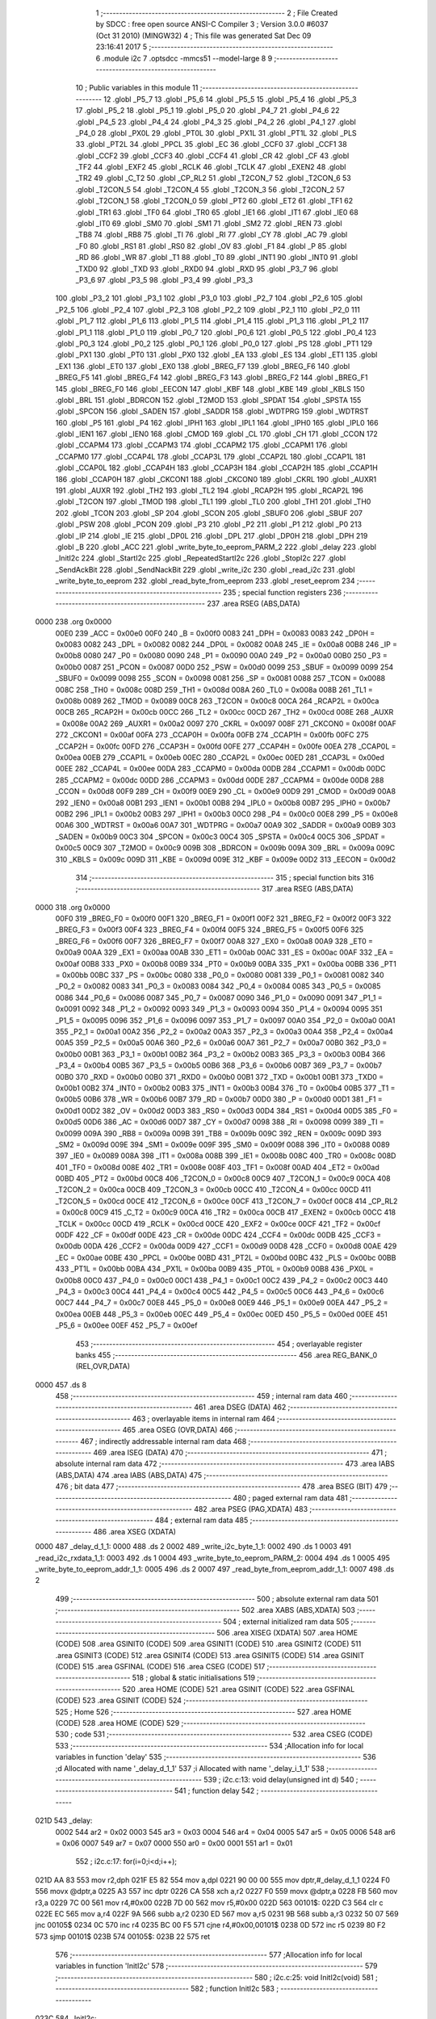                               1 ;--------------------------------------------------------
                              2 ; File Created by SDCC : free open source ANSI-C Compiler
                              3 ; Version 3.0.0 #6037 (Oct 31 2010) (MINGW32)
                              4 ; This file was generated Sat Dec 09 23:16:41 2017
                              5 ;--------------------------------------------------------
                              6 	.module i2c
                              7 	.optsdcc -mmcs51 --model-large
                              8 	
                              9 ;--------------------------------------------------------
                             10 ; Public variables in this module
                             11 ;--------------------------------------------------------
                             12 	.globl _P5_7
                             13 	.globl _P5_6
                             14 	.globl _P5_5
                             15 	.globl _P5_4
                             16 	.globl _P5_3
                             17 	.globl _P5_2
                             18 	.globl _P5_1
                             19 	.globl _P5_0
                             20 	.globl _P4_7
                             21 	.globl _P4_6
                             22 	.globl _P4_5
                             23 	.globl _P4_4
                             24 	.globl _P4_3
                             25 	.globl _P4_2
                             26 	.globl _P4_1
                             27 	.globl _P4_0
                             28 	.globl _PX0L
                             29 	.globl _PT0L
                             30 	.globl _PX1L
                             31 	.globl _PT1L
                             32 	.globl _PLS
                             33 	.globl _PT2L
                             34 	.globl _PPCL
                             35 	.globl _EC
                             36 	.globl _CCF0
                             37 	.globl _CCF1
                             38 	.globl _CCF2
                             39 	.globl _CCF3
                             40 	.globl _CCF4
                             41 	.globl _CR
                             42 	.globl _CF
                             43 	.globl _TF2
                             44 	.globl _EXF2
                             45 	.globl _RCLK
                             46 	.globl _TCLK
                             47 	.globl _EXEN2
                             48 	.globl _TR2
                             49 	.globl _C_T2
                             50 	.globl _CP_RL2
                             51 	.globl _T2CON_7
                             52 	.globl _T2CON_6
                             53 	.globl _T2CON_5
                             54 	.globl _T2CON_4
                             55 	.globl _T2CON_3
                             56 	.globl _T2CON_2
                             57 	.globl _T2CON_1
                             58 	.globl _T2CON_0
                             59 	.globl _PT2
                             60 	.globl _ET2
                             61 	.globl _TF1
                             62 	.globl _TR1
                             63 	.globl _TF0
                             64 	.globl _TR0
                             65 	.globl _IE1
                             66 	.globl _IT1
                             67 	.globl _IE0
                             68 	.globl _IT0
                             69 	.globl _SM0
                             70 	.globl _SM1
                             71 	.globl _SM2
                             72 	.globl _REN
                             73 	.globl _TB8
                             74 	.globl _RB8
                             75 	.globl _TI
                             76 	.globl _RI
                             77 	.globl _CY
                             78 	.globl _AC
                             79 	.globl _F0
                             80 	.globl _RS1
                             81 	.globl _RS0
                             82 	.globl _OV
                             83 	.globl _F1
                             84 	.globl _P
                             85 	.globl _RD
                             86 	.globl _WR
                             87 	.globl _T1
                             88 	.globl _T0
                             89 	.globl _INT1
                             90 	.globl _INT0
                             91 	.globl _TXD0
                             92 	.globl _TXD
                             93 	.globl _RXD0
                             94 	.globl _RXD
                             95 	.globl _P3_7
                             96 	.globl _P3_6
                             97 	.globl _P3_5
                             98 	.globl _P3_4
                             99 	.globl _P3_3
                            100 	.globl _P3_2
                            101 	.globl _P3_1
                            102 	.globl _P3_0
                            103 	.globl _P2_7
                            104 	.globl _P2_6
                            105 	.globl _P2_5
                            106 	.globl _P2_4
                            107 	.globl _P2_3
                            108 	.globl _P2_2
                            109 	.globl _P2_1
                            110 	.globl _P2_0
                            111 	.globl _P1_7
                            112 	.globl _P1_6
                            113 	.globl _P1_5
                            114 	.globl _P1_4
                            115 	.globl _P1_3
                            116 	.globl _P1_2
                            117 	.globl _P1_1
                            118 	.globl _P1_0
                            119 	.globl _P0_7
                            120 	.globl _P0_6
                            121 	.globl _P0_5
                            122 	.globl _P0_4
                            123 	.globl _P0_3
                            124 	.globl _P0_2
                            125 	.globl _P0_1
                            126 	.globl _P0_0
                            127 	.globl _PS
                            128 	.globl _PT1
                            129 	.globl _PX1
                            130 	.globl _PT0
                            131 	.globl _PX0
                            132 	.globl _EA
                            133 	.globl _ES
                            134 	.globl _ET1
                            135 	.globl _EX1
                            136 	.globl _ET0
                            137 	.globl _EX0
                            138 	.globl _BREG_F7
                            139 	.globl _BREG_F6
                            140 	.globl _BREG_F5
                            141 	.globl _BREG_F4
                            142 	.globl _BREG_F3
                            143 	.globl _BREG_F2
                            144 	.globl _BREG_F1
                            145 	.globl _BREG_F0
                            146 	.globl _EECON
                            147 	.globl _KBF
                            148 	.globl _KBE
                            149 	.globl _KBLS
                            150 	.globl _BRL
                            151 	.globl _BDRCON
                            152 	.globl _T2MOD
                            153 	.globl _SPDAT
                            154 	.globl _SPSTA
                            155 	.globl _SPCON
                            156 	.globl _SADEN
                            157 	.globl _SADDR
                            158 	.globl _WDTPRG
                            159 	.globl _WDTRST
                            160 	.globl _P5
                            161 	.globl _P4
                            162 	.globl _IPH1
                            163 	.globl _IPL1
                            164 	.globl _IPH0
                            165 	.globl _IPL0
                            166 	.globl _IEN1
                            167 	.globl _IEN0
                            168 	.globl _CMOD
                            169 	.globl _CL
                            170 	.globl _CH
                            171 	.globl _CCON
                            172 	.globl _CCAPM4
                            173 	.globl _CCAPM3
                            174 	.globl _CCAPM2
                            175 	.globl _CCAPM1
                            176 	.globl _CCAPM0
                            177 	.globl _CCAP4L
                            178 	.globl _CCAP3L
                            179 	.globl _CCAP2L
                            180 	.globl _CCAP1L
                            181 	.globl _CCAP0L
                            182 	.globl _CCAP4H
                            183 	.globl _CCAP3H
                            184 	.globl _CCAP2H
                            185 	.globl _CCAP1H
                            186 	.globl _CCAP0H
                            187 	.globl _CKCON1
                            188 	.globl _CKCON0
                            189 	.globl _CKRL
                            190 	.globl _AUXR1
                            191 	.globl _AUXR
                            192 	.globl _TH2
                            193 	.globl _TL2
                            194 	.globl _RCAP2H
                            195 	.globl _RCAP2L
                            196 	.globl _T2CON
                            197 	.globl _TMOD
                            198 	.globl _TL1
                            199 	.globl _TL0
                            200 	.globl _TH1
                            201 	.globl _TH0
                            202 	.globl _TCON
                            203 	.globl _SP
                            204 	.globl _SCON
                            205 	.globl _SBUF0
                            206 	.globl _SBUF
                            207 	.globl _PSW
                            208 	.globl _PCON
                            209 	.globl _P3
                            210 	.globl _P2
                            211 	.globl _P1
                            212 	.globl _P0
                            213 	.globl _IP
                            214 	.globl _IE
                            215 	.globl _DP0L
                            216 	.globl _DPL
                            217 	.globl _DP0H
                            218 	.globl _DPH
                            219 	.globl _B
                            220 	.globl _ACC
                            221 	.globl _write_byte_to_eeprom_PARM_2
                            222 	.globl _delay
                            223 	.globl _InitI2c
                            224 	.globl _StartI2c
                            225 	.globl _RepeatedStartI2c
                            226 	.globl _StopI2c
                            227 	.globl _SendAckBit
                            228 	.globl _SendNackBit
                            229 	.globl _write_i2c
                            230 	.globl _read_i2c
                            231 	.globl _write_byte_to_eeprom
                            232 	.globl _read_byte_from_eeprom
                            233 	.globl _reset_eeprom
                            234 ;--------------------------------------------------------
                            235 ; special function registers
                            236 ;--------------------------------------------------------
                            237 	.area RSEG    (ABS,DATA)
   0000                     238 	.org 0x0000
                    00E0    239 _ACC	=	0x00e0
                    00F0    240 _B	=	0x00f0
                    0083    241 _DPH	=	0x0083
                    0083    242 _DP0H	=	0x0083
                    0082    243 _DPL	=	0x0082
                    0082    244 _DP0L	=	0x0082
                    00A8    245 _IE	=	0x00a8
                    00B8    246 _IP	=	0x00b8
                    0080    247 _P0	=	0x0080
                    0090    248 _P1	=	0x0090
                    00A0    249 _P2	=	0x00a0
                    00B0    250 _P3	=	0x00b0
                    0087    251 _PCON	=	0x0087
                    00D0    252 _PSW	=	0x00d0
                    0099    253 _SBUF	=	0x0099
                    0099    254 _SBUF0	=	0x0099
                    0098    255 _SCON	=	0x0098
                    0081    256 _SP	=	0x0081
                    0088    257 _TCON	=	0x0088
                    008C    258 _TH0	=	0x008c
                    008D    259 _TH1	=	0x008d
                    008A    260 _TL0	=	0x008a
                    008B    261 _TL1	=	0x008b
                    0089    262 _TMOD	=	0x0089
                    00C8    263 _T2CON	=	0x00c8
                    00CA    264 _RCAP2L	=	0x00ca
                    00CB    265 _RCAP2H	=	0x00cb
                    00CC    266 _TL2	=	0x00cc
                    00CD    267 _TH2	=	0x00cd
                    008E    268 _AUXR	=	0x008e
                    00A2    269 _AUXR1	=	0x00a2
                    0097    270 _CKRL	=	0x0097
                    008F    271 _CKCON0	=	0x008f
                    00AF    272 _CKCON1	=	0x00af
                    00FA    273 _CCAP0H	=	0x00fa
                    00FB    274 _CCAP1H	=	0x00fb
                    00FC    275 _CCAP2H	=	0x00fc
                    00FD    276 _CCAP3H	=	0x00fd
                    00FE    277 _CCAP4H	=	0x00fe
                    00EA    278 _CCAP0L	=	0x00ea
                    00EB    279 _CCAP1L	=	0x00eb
                    00EC    280 _CCAP2L	=	0x00ec
                    00ED    281 _CCAP3L	=	0x00ed
                    00EE    282 _CCAP4L	=	0x00ee
                    00DA    283 _CCAPM0	=	0x00da
                    00DB    284 _CCAPM1	=	0x00db
                    00DC    285 _CCAPM2	=	0x00dc
                    00DD    286 _CCAPM3	=	0x00dd
                    00DE    287 _CCAPM4	=	0x00de
                    00D8    288 _CCON	=	0x00d8
                    00F9    289 _CH	=	0x00f9
                    00E9    290 _CL	=	0x00e9
                    00D9    291 _CMOD	=	0x00d9
                    00A8    292 _IEN0	=	0x00a8
                    00B1    293 _IEN1	=	0x00b1
                    00B8    294 _IPL0	=	0x00b8
                    00B7    295 _IPH0	=	0x00b7
                    00B2    296 _IPL1	=	0x00b2
                    00B3    297 _IPH1	=	0x00b3
                    00C0    298 _P4	=	0x00c0
                    00E8    299 _P5	=	0x00e8
                    00A6    300 _WDTRST	=	0x00a6
                    00A7    301 _WDTPRG	=	0x00a7
                    00A9    302 _SADDR	=	0x00a9
                    00B9    303 _SADEN	=	0x00b9
                    00C3    304 _SPCON	=	0x00c3
                    00C4    305 _SPSTA	=	0x00c4
                    00C5    306 _SPDAT	=	0x00c5
                    00C9    307 _T2MOD	=	0x00c9
                    009B    308 _BDRCON	=	0x009b
                    009A    309 _BRL	=	0x009a
                    009C    310 _KBLS	=	0x009c
                    009D    311 _KBE	=	0x009d
                    009E    312 _KBF	=	0x009e
                    00D2    313 _EECON	=	0x00d2
                            314 ;--------------------------------------------------------
                            315 ; special function bits
                            316 ;--------------------------------------------------------
                            317 	.area RSEG    (ABS,DATA)
   0000                     318 	.org 0x0000
                    00F0    319 _BREG_F0	=	0x00f0
                    00F1    320 _BREG_F1	=	0x00f1
                    00F2    321 _BREG_F2	=	0x00f2
                    00F3    322 _BREG_F3	=	0x00f3
                    00F4    323 _BREG_F4	=	0x00f4
                    00F5    324 _BREG_F5	=	0x00f5
                    00F6    325 _BREG_F6	=	0x00f6
                    00F7    326 _BREG_F7	=	0x00f7
                    00A8    327 _EX0	=	0x00a8
                    00A9    328 _ET0	=	0x00a9
                    00AA    329 _EX1	=	0x00aa
                    00AB    330 _ET1	=	0x00ab
                    00AC    331 _ES	=	0x00ac
                    00AF    332 _EA	=	0x00af
                    00B8    333 _PX0	=	0x00b8
                    00B9    334 _PT0	=	0x00b9
                    00BA    335 _PX1	=	0x00ba
                    00BB    336 _PT1	=	0x00bb
                    00BC    337 _PS	=	0x00bc
                    0080    338 _P0_0	=	0x0080
                    0081    339 _P0_1	=	0x0081
                    0082    340 _P0_2	=	0x0082
                    0083    341 _P0_3	=	0x0083
                    0084    342 _P0_4	=	0x0084
                    0085    343 _P0_5	=	0x0085
                    0086    344 _P0_6	=	0x0086
                    0087    345 _P0_7	=	0x0087
                    0090    346 _P1_0	=	0x0090
                    0091    347 _P1_1	=	0x0091
                    0092    348 _P1_2	=	0x0092
                    0093    349 _P1_3	=	0x0093
                    0094    350 _P1_4	=	0x0094
                    0095    351 _P1_5	=	0x0095
                    0096    352 _P1_6	=	0x0096
                    0097    353 _P1_7	=	0x0097
                    00A0    354 _P2_0	=	0x00a0
                    00A1    355 _P2_1	=	0x00a1
                    00A2    356 _P2_2	=	0x00a2
                    00A3    357 _P2_3	=	0x00a3
                    00A4    358 _P2_4	=	0x00a4
                    00A5    359 _P2_5	=	0x00a5
                    00A6    360 _P2_6	=	0x00a6
                    00A7    361 _P2_7	=	0x00a7
                    00B0    362 _P3_0	=	0x00b0
                    00B1    363 _P3_1	=	0x00b1
                    00B2    364 _P3_2	=	0x00b2
                    00B3    365 _P3_3	=	0x00b3
                    00B4    366 _P3_4	=	0x00b4
                    00B5    367 _P3_5	=	0x00b5
                    00B6    368 _P3_6	=	0x00b6
                    00B7    369 _P3_7	=	0x00b7
                    00B0    370 _RXD	=	0x00b0
                    00B0    371 _RXD0	=	0x00b0
                    00B1    372 _TXD	=	0x00b1
                    00B1    373 _TXD0	=	0x00b1
                    00B2    374 _INT0	=	0x00b2
                    00B3    375 _INT1	=	0x00b3
                    00B4    376 _T0	=	0x00b4
                    00B5    377 _T1	=	0x00b5
                    00B6    378 _WR	=	0x00b6
                    00B7    379 _RD	=	0x00b7
                    00D0    380 _P	=	0x00d0
                    00D1    381 _F1	=	0x00d1
                    00D2    382 _OV	=	0x00d2
                    00D3    383 _RS0	=	0x00d3
                    00D4    384 _RS1	=	0x00d4
                    00D5    385 _F0	=	0x00d5
                    00D6    386 _AC	=	0x00d6
                    00D7    387 _CY	=	0x00d7
                    0098    388 _RI	=	0x0098
                    0099    389 _TI	=	0x0099
                    009A    390 _RB8	=	0x009a
                    009B    391 _TB8	=	0x009b
                    009C    392 _REN	=	0x009c
                    009D    393 _SM2	=	0x009d
                    009E    394 _SM1	=	0x009e
                    009F    395 _SM0	=	0x009f
                    0088    396 _IT0	=	0x0088
                    0089    397 _IE0	=	0x0089
                    008A    398 _IT1	=	0x008a
                    008B    399 _IE1	=	0x008b
                    008C    400 _TR0	=	0x008c
                    008D    401 _TF0	=	0x008d
                    008E    402 _TR1	=	0x008e
                    008F    403 _TF1	=	0x008f
                    00AD    404 _ET2	=	0x00ad
                    00BD    405 _PT2	=	0x00bd
                    00C8    406 _T2CON_0	=	0x00c8
                    00C9    407 _T2CON_1	=	0x00c9
                    00CA    408 _T2CON_2	=	0x00ca
                    00CB    409 _T2CON_3	=	0x00cb
                    00CC    410 _T2CON_4	=	0x00cc
                    00CD    411 _T2CON_5	=	0x00cd
                    00CE    412 _T2CON_6	=	0x00ce
                    00CF    413 _T2CON_7	=	0x00cf
                    00C8    414 _CP_RL2	=	0x00c8
                    00C9    415 _C_T2	=	0x00c9
                    00CA    416 _TR2	=	0x00ca
                    00CB    417 _EXEN2	=	0x00cb
                    00CC    418 _TCLK	=	0x00cc
                    00CD    419 _RCLK	=	0x00cd
                    00CE    420 _EXF2	=	0x00ce
                    00CF    421 _TF2	=	0x00cf
                    00DF    422 _CF	=	0x00df
                    00DE    423 _CR	=	0x00de
                    00DC    424 _CCF4	=	0x00dc
                    00DB    425 _CCF3	=	0x00db
                    00DA    426 _CCF2	=	0x00da
                    00D9    427 _CCF1	=	0x00d9
                    00D8    428 _CCF0	=	0x00d8
                    00AE    429 _EC	=	0x00ae
                    00BE    430 _PPCL	=	0x00be
                    00BD    431 _PT2L	=	0x00bd
                    00BC    432 _PLS	=	0x00bc
                    00BB    433 _PT1L	=	0x00bb
                    00BA    434 _PX1L	=	0x00ba
                    00B9    435 _PT0L	=	0x00b9
                    00B8    436 _PX0L	=	0x00b8
                    00C0    437 _P4_0	=	0x00c0
                    00C1    438 _P4_1	=	0x00c1
                    00C2    439 _P4_2	=	0x00c2
                    00C3    440 _P4_3	=	0x00c3
                    00C4    441 _P4_4	=	0x00c4
                    00C5    442 _P4_5	=	0x00c5
                    00C6    443 _P4_6	=	0x00c6
                    00C7    444 _P4_7	=	0x00c7
                    00E8    445 _P5_0	=	0x00e8
                    00E9    446 _P5_1	=	0x00e9
                    00EA    447 _P5_2	=	0x00ea
                    00EB    448 _P5_3	=	0x00eb
                    00EC    449 _P5_4	=	0x00ec
                    00ED    450 _P5_5	=	0x00ed
                    00EE    451 _P5_6	=	0x00ee
                    00EF    452 _P5_7	=	0x00ef
                            453 ;--------------------------------------------------------
                            454 ; overlayable register banks
                            455 ;--------------------------------------------------------
                            456 	.area REG_BANK_0	(REL,OVR,DATA)
   0000                     457 	.ds 8
                            458 ;--------------------------------------------------------
                            459 ; internal ram data
                            460 ;--------------------------------------------------------
                            461 	.area DSEG    (DATA)
                            462 ;--------------------------------------------------------
                            463 ; overlayable items in internal ram 
                            464 ;--------------------------------------------------------
                            465 	.area OSEG    (OVR,DATA)
                            466 ;--------------------------------------------------------
                            467 ; indirectly addressable internal ram data
                            468 ;--------------------------------------------------------
                            469 	.area ISEG    (DATA)
                            470 ;--------------------------------------------------------
                            471 ; absolute internal ram data
                            472 ;--------------------------------------------------------
                            473 	.area IABS    (ABS,DATA)
                            474 	.area IABS    (ABS,DATA)
                            475 ;--------------------------------------------------------
                            476 ; bit data
                            477 ;--------------------------------------------------------
                            478 	.area BSEG    (BIT)
                            479 ;--------------------------------------------------------
                            480 ; paged external ram data
                            481 ;--------------------------------------------------------
                            482 	.area PSEG    (PAG,XDATA)
                            483 ;--------------------------------------------------------
                            484 ; external ram data
                            485 ;--------------------------------------------------------
                            486 	.area XSEG    (XDATA)
   0000                     487 _delay_d_1_1:
   0000                     488 	.ds 2
   0002                     489 _write_i2c_byte_1_1:
   0002                     490 	.ds 1
   0003                     491 _read_i2c_rxdata_1_1:
   0003                     492 	.ds 1
   0004                     493 _write_byte_to_eeprom_PARM_2:
   0004                     494 	.ds 1
   0005                     495 _write_byte_to_eeprom_addr_1_1:
   0005                     496 	.ds 2
   0007                     497 _read_byte_from_eeprom_addr_1_1:
   0007                     498 	.ds 2
                            499 ;--------------------------------------------------------
                            500 ; absolute external ram data
                            501 ;--------------------------------------------------------
                            502 	.area XABS    (ABS,XDATA)
                            503 ;--------------------------------------------------------
                            504 ; external initialized ram data
                            505 ;--------------------------------------------------------
                            506 	.area XISEG   (XDATA)
                            507 	.area HOME    (CODE)
                            508 	.area GSINIT0 (CODE)
                            509 	.area GSINIT1 (CODE)
                            510 	.area GSINIT2 (CODE)
                            511 	.area GSINIT3 (CODE)
                            512 	.area GSINIT4 (CODE)
                            513 	.area GSINIT5 (CODE)
                            514 	.area GSINIT  (CODE)
                            515 	.area GSFINAL (CODE)
                            516 	.area CSEG    (CODE)
                            517 ;--------------------------------------------------------
                            518 ; global & static initialisations
                            519 ;--------------------------------------------------------
                            520 	.area HOME    (CODE)
                            521 	.area GSINIT  (CODE)
                            522 	.area GSFINAL (CODE)
                            523 	.area GSINIT  (CODE)
                            524 ;--------------------------------------------------------
                            525 ; Home
                            526 ;--------------------------------------------------------
                            527 	.area HOME    (CODE)
                            528 	.area HOME    (CODE)
                            529 ;--------------------------------------------------------
                            530 ; code
                            531 ;--------------------------------------------------------
                            532 	.area CSEG    (CODE)
                            533 ;------------------------------------------------------------
                            534 ;Allocation info for local variables in function 'delay'
                            535 ;------------------------------------------------------------
                            536 ;d                         Allocated with name '_delay_d_1_1'
                            537 ;i                         Allocated with name '_delay_i_1_1'
                            538 ;------------------------------------------------------------
                            539 ;	i2c.c:13: void delay(unsigned int d)
                            540 ;	-----------------------------------------
                            541 ;	 function delay
                            542 ;	-----------------------------------------
   021D                     543 _delay:
                    0002    544 	ar2 = 0x02
                    0003    545 	ar3 = 0x03
                    0004    546 	ar4 = 0x04
                    0005    547 	ar5 = 0x05
                    0006    548 	ar6 = 0x06
                    0007    549 	ar7 = 0x07
                    0000    550 	ar0 = 0x00
                    0001    551 	ar1 = 0x01
                            552 ;	i2c.c:17: for(i=0;i<d;i++);
   021D AA 83               553 	mov	r2,dph
   021F E5 82               554 	mov	a,dpl
   0221 90 00 00            555 	mov	dptr,#_delay_d_1_1
   0224 F0                  556 	movx	@dptr,a
   0225 A3                  557 	inc	dptr
   0226 CA                  558 	xch	a,r2
   0227 F0                  559 	movx	@dptr,a
   0228 FB                  560 	mov	r3,a
   0229 7C 00               561 	mov	r4,#0x00
   022B 7D 00               562 	mov	r5,#0x00
   022D                     563 00101$:
   022D C3                  564 	clr	c
   022E EC                  565 	mov	a,r4
   022F 9A                  566 	subb	a,r2
   0230 ED                  567 	mov	a,r5
   0231 9B                  568 	subb	a,r3
   0232 50 07               569 	jnc	00105$
   0234 0C                  570 	inc	r4
   0235 BC 00 F5            571 	cjne	r4,#0x00,00101$
   0238 0D                  572 	inc	r5
   0239 80 F2               573 	sjmp	00101$
   023B                     574 00105$:
   023B 22                  575 	ret
                            576 ;------------------------------------------------------------
                            577 ;Allocation info for local variables in function 'InitI2c'
                            578 ;------------------------------------------------------------
                            579 ;------------------------------------------------------------
                            580 ;	i2c.c:25: void InitI2c(void)
                            581 ;	-----------------------------------------
                            582 ;	 function InitI2c
                            583 ;	-----------------------------------------
   023C                     584 _InitI2c:
                            585 ;	i2c.c:27: reset_eeprom();
   023C 12 04 33            586 	lcall	_reset_eeprom
                            587 ;	i2c.c:28: SDA_BUS = 1;
   023F D2 92               588 	setb	_P1_2
                            589 ;	i2c.c:29: SCL_BUS = 1;
   0241 D2 91               590 	setb	_P1_1
   0243 22                  591 	ret
                            592 ;------------------------------------------------------------
                            593 ;Allocation info for local variables in function 'StartI2c'
                            594 ;------------------------------------------------------------
                            595 ;------------------------------------------------------------
                            596 ;	i2c.c:37: void StartI2c(void)
                            597 ;	-----------------------------------------
                            598 ;	 function StartI2c
                            599 ;	-----------------------------------------
   0244                     600 _StartI2c:
                            601 ;	i2c.c:39: SDA_BUS  = 1;
   0244 D2 92               602 	setb	_P1_2
                            603 ;	i2c.c:40: SCL_BUS  = 1;
   0246 D2 91               604 	setb	_P1_1
                            605 ;	i2c.c:41: delay(I2C_DELAY);
   0248 90 00 C8            606 	mov	dptr,#0x00C8
   024B 12 02 1D            607 	lcall	_delay
                            608 ;	i2c.c:42: SDA_BUS  = 0;
   024E C2 92               609 	clr	_P1_2
                            610 ;	i2c.c:43: delay(I2C_DELAY);
   0250 90 00 C8            611 	mov	dptr,#0x00C8
   0253 02 02 1D            612 	ljmp	_delay
                            613 ;------------------------------------------------------------
                            614 ;Allocation info for local variables in function 'RepeatedStartI2c'
                            615 ;------------------------------------------------------------
                            616 ;------------------------------------------------------------
                            617 ;	i2c.c:54: void RepeatedStartI2c()
                            618 ;	-----------------------------------------
                            619 ;	 function RepeatedStartI2c
                            620 ;	-----------------------------------------
   0256                     621 _RepeatedStartI2c:
                            622 ;	i2c.c:56: SCL_BUS  = 0;
   0256 C2 91               623 	clr	_P1_1
                            624 ;	i2c.c:57: delay(I2C_DELAY/2);
   0258 90 00 64            625 	mov	dptr,#0x0064
   025B 12 02 1D            626 	lcall	_delay
                            627 ;	i2c.c:58: SDA_BUS  = 1;
   025E D2 92               628 	setb	_P1_2
                            629 ;	i2c.c:59: delay(I2C_DELAY/2);
   0260 90 00 64            630 	mov	dptr,#0x0064
   0263 12 02 1D            631 	lcall	_delay
                            632 ;	i2c.c:60: SCL_BUS  = 1;
   0266 D2 91               633 	setb	_P1_1
                            634 ;	i2c.c:61: delay(I2C_DELAY/2);
   0268 90 00 64            635 	mov	dptr,#0x0064
   026B 12 02 1D            636 	lcall	_delay
                            637 ;	i2c.c:62: SDA_BUS  = 0;
   026E C2 92               638 	clr	_P1_2
                            639 ;	i2c.c:63: delay(I2C_DELAY);
   0270 90 00 C8            640 	mov	dptr,#0x00C8
   0273 02 02 1D            641 	ljmp	_delay
                            642 ;------------------------------------------------------------
                            643 ;Allocation info for local variables in function 'StopI2c'
                            644 ;------------------------------------------------------------
                            645 ;------------------------------------------------------------
                            646 ;	i2c.c:73: void StopI2c(void)
                            647 ;	-----------------------------------------
                            648 ;	 function StopI2c
                            649 ;	-----------------------------------------
   0276                     650 _StopI2c:
                            651 ;	i2c.c:75: SCL_BUS  = 0;
   0276 C2 91               652 	clr	_P1_1
                            653 ;	i2c.c:76: delay(I2C_DELAY/2);
   0278 90 00 64            654 	mov	dptr,#0x0064
   027B 12 02 1D            655 	lcall	_delay
                            656 ;	i2c.c:77: SDA_BUS  = 0;
   027E C2 92               657 	clr	_P1_2
                            658 ;	i2c.c:78: delay(I2C_DELAY/2);
   0280 90 00 64            659 	mov	dptr,#0x0064
   0283 12 02 1D            660 	lcall	_delay
                            661 ;	i2c.c:79: SCL_BUS  = 1;
   0286 D2 91               662 	setb	_P1_1
                            663 ;	i2c.c:80: delay(I2C_DELAY/2);
   0288 90 00 64            664 	mov	dptr,#0x0064
   028B 12 02 1D            665 	lcall	_delay
                            666 ;	i2c.c:81: SDA_BUS  = 1;
   028E D2 92               667 	setb	_P1_2
                            668 ;	i2c.c:82: delay(I2C_DELAY);
   0290 90 00 C8            669 	mov	dptr,#0x00C8
   0293 02 02 1D            670 	ljmp	_delay
                            671 ;------------------------------------------------------------
                            672 ;Allocation info for local variables in function 'SendAckBit'
                            673 ;------------------------------------------------------------
                            674 ;------------------------------------------------------------
                            675 ;	i2c.c:92: void SendAckBit()
                            676 ;	-----------------------------------------
                            677 ;	 function SendAckBit
                            678 ;	-----------------------------------------
   0296                     679 _SendAckBit:
                            680 ;	i2c.c:94: SCL_BUS  = 0;
   0296 C2 91               681 	clr	_P1_1
                            682 ;	i2c.c:95: delay(I2C_DELAY/2);
   0298 90 00 64            683 	mov	dptr,#0x0064
   029B 12 02 1D            684 	lcall	_delay
                            685 ;	i2c.c:96: SDA_BUS  = 0;
   029E C2 92               686 	clr	_P1_2
                            687 ;	i2c.c:97: delay(I2C_DELAY/2);
   02A0 90 00 64            688 	mov	dptr,#0x0064
   02A3 12 02 1D            689 	lcall	_delay
                            690 ;	i2c.c:98: SCL_BUS  = 1;
   02A6 D2 91               691 	setb	_P1_1
                            692 ;	i2c.c:99: delay(I2C_DELAY);
   02A8 90 00 C8            693 	mov	dptr,#0x00C8
   02AB 02 02 1D            694 	ljmp	_delay
                            695 ;------------------------------------------------------------
                            696 ;Allocation info for local variables in function 'SendNackBit'
                            697 ;------------------------------------------------------------
                            698 ;------------------------------------------------------------
                            699 ;	i2c.c:109: void SendNackBit(void)
                            700 ;	-----------------------------------------
                            701 ;	 function SendNackBit
                            702 ;	-----------------------------------------
   02AE                     703 _SendNackBit:
                            704 ;	i2c.c:111: SCL_BUS  = 0;
   02AE C2 91               705 	clr	_P1_1
                            706 ;	i2c.c:112: delay(I2C_DELAY/2);
   02B0 90 00 64            707 	mov	dptr,#0x0064
   02B3 12 02 1D            708 	lcall	_delay
                            709 ;	i2c.c:113: SDA_BUS  = 1;
   02B6 D2 92               710 	setb	_P1_2
                            711 ;	i2c.c:114: delay(I2C_DELAY/2);
   02B8 90 00 64            712 	mov	dptr,#0x0064
   02BB 12 02 1D            713 	lcall	_delay
                            714 ;	i2c.c:115: SCL_BUS  = 1;
   02BE D2 91               715 	setb	_P1_1
                            716 ;	i2c.c:116: delay(I2C_DELAY);
   02C0 90 00 C8            717 	mov	dptr,#0x00C8
   02C3 02 02 1D            718 	ljmp	_delay
                            719 ;------------------------------------------------------------
                            720 ;Allocation info for local variables in function 'write_i2c'
                            721 ;------------------------------------------------------------
                            722 ;byte                      Allocated with name '_write_i2c_byte_1_1'
                            723 ;i                         Allocated with name '_write_i2c_i_1_1'
                            724 ;------------------------------------------------------------
                            725 ;	i2c.c:126: bit write_i2c(unsigned char byte)
                            726 ;	-----------------------------------------
                            727 ;	 function write_i2c
                            728 ;	-----------------------------------------
   02C6                     729 _write_i2c:
   02C6 E5 82               730 	mov	a,dpl
                            731 ;	i2c.c:129: for(i=0;i<8;i++)
   02C8 90 00 02            732 	mov	dptr,#_write_i2c_byte_1_1
   02CB F0                  733 	movx	@dptr,a
   02CC FA                  734 	mov	r2,a
   02CD 7B 00               735 	mov	r3,#0x00
   02CF                     736 00107$:
   02CF BB 08 00            737 	cjne	r3,#0x08,00119$
   02D2                     738 00119$:
   02D2 50 46               739 	jnc	00110$
                            740 ;	i2c.c:131: SCL_BUS  = 0;
   02D4 C2 91               741 	clr	_P1_1
                            742 ;	i2c.c:132: delay(I2C_DELAY);
   02D6 90 00 C8            743 	mov	dptr,#0x00C8
   02D9 C0 02               744 	push	ar2
   02DB C0 03               745 	push	ar3
   02DD 12 02 1D            746 	lcall	_delay
   02E0 D0 03               747 	pop	ar3
   02E2 D0 02               748 	pop	ar2
                            749 ;	i2c.c:133: if((byte<<i)&0x80)  //
   02E4 8A 04               750 	mov	ar4,r2
   02E6 7D 00               751 	mov	r5,#0x00
   02E8 8B F0               752 	mov	b,r3
   02EA 05 F0               753 	inc	b
   02EC 80 06               754 	sjmp	00122$
   02EE                     755 00121$:
   02EE EC                  756 	mov	a,r4
   02EF 2C                  757 	add	a,r4
   02F0 FC                  758 	mov	r4,a
   02F1 ED                  759 	mov	a,r5
   02F2 33                  760 	rlc	a
   02F3 FD                  761 	mov	r5,a
   02F4                     762 00122$:
   02F4 D5 F0 F7            763 	djnz	b,00121$
   02F7 EC                  764 	mov	a,r4
   02F8 30 E7 04            765 	jnb	acc.7,00102$
                            766 ;	i2c.c:134: SDA_BUS  = 1;
   02FB D2 92               767 	setb	_P1_2
   02FD 80 02               768 	sjmp	00103$
   02FF                     769 00102$:
                            770 ;	i2c.c:136: SDA_BUS  = 0;
   02FF C2 92               771 	clr	_P1_2
   0301                     772 00103$:
                            773 ;	i2c.c:137: delay(I2C_DELAY/2);
   0301 90 00 64            774 	mov	dptr,#0x0064
   0304 C0 02               775 	push	ar2
   0306 C0 03               776 	push	ar3
   0308 12 02 1D            777 	lcall	_delay
                            778 ;	i2c.c:138: SCL_BUS  = 1;
   030B D2 91               779 	setb	_P1_1
                            780 ;	i2c.c:139: delay(I2C_DELAY);
   030D 90 00 C8            781 	mov	dptr,#0x00C8
   0310 12 02 1D            782 	lcall	_delay
   0313 D0 03               783 	pop	ar3
   0315 D0 02               784 	pop	ar2
                            785 ;	i2c.c:129: for(i=0;i<8;i++)
   0317 0B                  786 	inc	r3
   0318 80 B5               787 	sjmp	00107$
   031A                     788 00110$:
                            789 ;	i2c.c:142: SCL_BUS  = 0;
   031A C2 91               790 	clr	_P1_1
                            791 ;	i2c.c:143: SDA_BUS  = 1;
   031C D2 92               792 	setb	_P1_2
                            793 ;	i2c.c:144: delay(I2C_DELAY);
   031E 90 00 C8            794 	mov	dptr,#0x00C8
   0321 12 02 1D            795 	lcall	_delay
                            796 ;	i2c.c:145: SCL_BUS  = 1;
   0324 D2 91               797 	setb	_P1_1
                            798 ;	i2c.c:146: delay(I2C_DELAY);
   0326 90 00 C8            799 	mov	dptr,#0x00C8
   0329 12 02 1D            800 	lcall	_delay
                            801 ;	i2c.c:147: while(SDA_BUS != ACK_BIT);
   032C                     802 00104$:
   032C 20 92 FD            803 	jb	_P1_2,00104$
                            804 ;	i2c.c:148: return SDA_BUS;
   032F A2 92               805 	mov	c,_P1_2
   0331 22                  806 	ret
                            807 ;------------------------------------------------------------
                            808 ;Allocation info for local variables in function 'read_i2c'
                            809 ;------------------------------------------------------------
                            810 ;i                         Allocated with name '_read_i2c_i_1_1'
                            811 ;d                         Allocated with name '_read_i2c_d_1_1'
                            812 ;rxdata                    Allocated with name '_read_i2c_rxdata_1_1'
                            813 ;------------------------------------------------------------
                            814 ;	i2c.c:158: unsigned char read_i2c(void)
                            815 ;	-----------------------------------------
                            816 ;	 function read_i2c
                            817 ;	-----------------------------------------
   0332                     818 _read_i2c:
                            819 ;	i2c.c:160: unsigned char i,d, rxdata=0;
   0332 90 00 03            820 	mov	dptr,#_read_i2c_rxdata_1_1
   0335 E4                  821 	clr	a
   0336 F0                  822 	movx	@dptr,a
                            823 ;	i2c.c:161: for(i=0;i<8;i++)
   0337 7A 00               824 	mov	r2,#0x00
   0339                     825 00101$:
   0339 BA 08 00            826 	cjne	r2,#0x08,00110$
   033C                     827 00110$:
   033C 50 3F               828 	jnc	00104$
                            829 ;	i2c.c:164: SCL_BUS  = 0;
   033E C2 91               830 	clr	_P1_1
                            831 ;	i2c.c:165: SDA_BUS  = 1;
   0340 D2 92               832 	setb	_P1_2
                            833 ;	i2c.c:166: delay(I2C_DELAY);
   0342 90 00 C8            834 	mov	dptr,#0x00C8
   0345 C0 02               835 	push	ar2
   0347 12 02 1D            836 	lcall	_delay
                            837 ;	i2c.c:167: SCL_BUS  = 1;
   034A D2 91               838 	setb	_P1_1
                            839 ;	i2c.c:168: delay(I2C_DELAY);
   034C 90 00 C8            840 	mov	dptr,#0x00C8
   034F 12 02 1D            841 	lcall	_delay
   0352 D0 02               842 	pop	ar2
                            843 ;	i2c.c:169: d=SDA_BUS;              //
   0354 A2 92               844 	mov	c,_P1_2
   0356 E4                  845 	clr	a
   0357 33                  846 	rlc	a
   0358 FB                  847 	mov	r3,a
                            848 ;	i2c.c:170: rxdata=rxdata|(d<<7-i); //
   0359 74 07               849 	mov	a,#0x07
   035B C3                  850 	clr	c
   035C 9A                  851 	subb	a,r2
   035D F5 F0               852 	mov	b,a
   035F 05 F0               853 	inc	b
   0361 EB                  854 	mov	a,r3
   0362 80 02               855 	sjmp	00114$
   0364                     856 00112$:
   0364 25 E0               857 	add	a,acc
   0366                     858 00114$:
   0366 D5 F0 FB            859 	djnz	b,00112$
   0369 FB                  860 	mov	r3,a
   036A 90 00 03            861 	mov	dptr,#_read_i2c_rxdata_1_1
   036D E0                  862 	movx	a,@dptr
   036E 4B                  863 	orl	a,r3
   036F F0                  864 	movx	@dptr,a
                            865 ;	i2c.c:171: delay(I2C_DELAY);
   0370 90 00 C8            866 	mov	dptr,#0x00C8
   0373 C0 02               867 	push	ar2
   0375 12 02 1D            868 	lcall	_delay
   0378 D0 02               869 	pop	ar2
                            870 ;	i2c.c:161: for(i=0;i<8;i++)
   037A 0A                  871 	inc	r2
   037B 80 BC               872 	sjmp	00101$
   037D                     873 00104$:
                            874 ;	i2c.c:173: return rxdata;
   037D 90 00 03            875 	mov	dptr,#_read_i2c_rxdata_1_1
   0380 E0                  876 	movx	a,@dptr
   0381 F5 82               877 	mov	dpl,a
   0383 22                  878 	ret
                            879 ;------------------------------------------------------------
                            880 ;Allocation info for local variables in function 'write_byte_to_eeprom'
                            881 ;------------------------------------------------------------
                            882 ;byte                      Allocated with name '_write_byte_to_eeprom_PARM_2'
                            883 ;addr                      Allocated with name '_write_byte_to_eeprom_addr_1_1'
                            884 ;------------------------------------------------------------
                            885 ;	i2c.c:182: void write_byte_to_eeprom(unsigned int addr,unsigned char byte)
                            886 ;	-----------------------------------------
                            887 ;	 function write_byte_to_eeprom
                            888 ;	-----------------------------------------
   0384                     889 _write_byte_to_eeprom:
   0384 AA 83               890 	mov	r2,dph
   0386 E5 82               891 	mov	a,dpl
   0388 90 00 05            892 	mov	dptr,#_write_byte_to_eeprom_addr_1_1
   038B F0                  893 	movx	@dptr,a
   038C A3                  894 	inc	dptr
   038D EA                  895 	mov	a,r2
   038E F0                  896 	movx	@dptr,a
                            897 ;	i2c.c:184: StartI2c();
   038F 12 02 44            898 	lcall	_StartI2c
                            899 ;	i2c.c:185: write_i2c(device_addr|0 | ((unsigned char)((addr & 0x0700) >> 7))); //
   0392 90 00 05            900 	mov	dptr,#_write_byte_to_eeprom_addr_1_1
   0395 E0                  901 	movx	a,@dptr
   0396 FA                  902 	mov	r2,a
   0397 A3                  903 	inc	dptr
   0398 E0                  904 	movx	a,@dptr
   0399 FB                  905 	mov	r3,a
   039A 7C 00               906 	mov	r4,#0x00
   039C 74 07               907 	mov	a,#0x07
   039E 5B                  908 	anl	a,r3
   039F A2 E7               909 	mov	c,acc.7
   03A1 CC                  910 	xch	a,r4
   03A2 33                  911 	rlc	a
   03A3 CC                  912 	xch	a,r4
   03A4 33                  913 	rlc	a
   03A5 CC                  914 	xch	a,r4
   03A6 54 01               915 	anl	a,#0x01
   03A8 43 04 A0            916 	orl	ar4,#0xA0
   03AB 8C 82               917 	mov	dpl,r4
   03AD C0 02               918 	push	ar2
   03AF C0 03               919 	push	ar3
   03B1 12 02 C6            920 	lcall	_write_i2c
   03B4 D0 03               921 	pop	ar3
   03B6 D0 02               922 	pop	ar2
                            923 ;	i2c.c:187: write_i2c(addr & 0x00FF);
   03B8 8A 82               924 	mov	dpl,r2
   03BA 12 02 C6            925 	lcall	_write_i2c
                            926 ;	i2c.c:188: write_i2c(byte);
   03BD 90 00 04            927 	mov	dptr,#_write_byte_to_eeprom_PARM_2
   03C0 E0                  928 	movx	a,@dptr
   03C1 F5 82               929 	mov	dpl,a
   03C3 12 02 C6            930 	lcall	_write_i2c
                            931 ;	i2c.c:189: StopI2c();
   03C6 02 02 76            932 	ljmp	_StopI2c
                            933 ;------------------------------------------------------------
                            934 ;Allocation info for local variables in function 'read_byte_from_eeprom'
                            935 ;------------------------------------------------------------
                            936 ;addr                      Allocated with name '_read_byte_from_eeprom_addr_1_1'
                            937 ;rxdata                    Allocated with name '_read_byte_from_eeprom_rxdata_1_1'
                            938 ;------------------------------------------------------------
                            939 ;	i2c.c:198: unsigned char read_byte_from_eeprom(unsigned int addr)
                            940 ;	-----------------------------------------
                            941 ;	 function read_byte_from_eeprom
                            942 ;	-----------------------------------------
   03C9                     943 _read_byte_from_eeprom:
   03C9 AA 83               944 	mov	r2,dph
   03CB E5 82               945 	mov	a,dpl
   03CD 90 00 07            946 	mov	dptr,#_read_byte_from_eeprom_addr_1_1
   03D0 F0                  947 	movx	@dptr,a
   03D1 A3                  948 	inc	dptr
   03D2 EA                  949 	mov	a,r2
   03D3 F0                  950 	movx	@dptr,a
                            951 ;	i2c.c:201: StartI2c();
   03D4 12 02 44            952 	lcall	_StartI2c
                            953 ;	i2c.c:202: write_i2c(device_addr|0 | ((addr & 0x0700) >> 7));
   03D7 90 00 07            954 	mov	dptr,#_read_byte_from_eeprom_addr_1_1
   03DA E0                  955 	movx	a,@dptr
   03DB FA                  956 	mov	r2,a
   03DC A3                  957 	inc	dptr
   03DD E0                  958 	movx	a,@dptr
   03DE FB                  959 	mov	r3,a
   03DF 7C 00               960 	mov	r4,#0x00
   03E1 74 07               961 	mov	a,#0x07
   03E3 5B                  962 	anl	a,r3
   03E4 A2 E7               963 	mov	c,acc.7
   03E6 CC                  964 	xch	a,r4
   03E7 33                  965 	rlc	a
   03E8 CC                  966 	xch	a,r4
   03E9 33                  967 	rlc	a
   03EA CC                  968 	xch	a,r4
   03EB 54 01               969 	anl	a,#0x01
   03ED FD                  970 	mov	r5,a
   03EE 74 A0               971 	mov	a,#0xA0
   03F0 4C                  972 	orl	a,r4
   03F1 FE                  973 	mov	r6,a
   03F2 8D 07               974 	mov	ar7,r5
   03F4 8E 82               975 	mov	dpl,r6
   03F6 C0 02               976 	push	ar2
   03F8 C0 03               977 	push	ar3
   03FA C0 04               978 	push	ar4
   03FC C0 05               979 	push	ar5
   03FE 12 02 C6            980 	lcall	_write_i2c
   0401 D0 05               981 	pop	ar5
   0403 D0 04               982 	pop	ar4
   0405 D0 03               983 	pop	ar3
   0407 D0 02               984 	pop	ar2
                            985 ;	i2c.c:203: write_i2c(addr & 0x00FF);
   0409 8A 82               986 	mov	dpl,r2
   040B C0 04               987 	push	ar4
   040D C0 05               988 	push	ar5
   040F 12 02 C6            989 	lcall	_write_i2c
                            990 ;	i2c.c:204: RepeatedStartI2c();
   0412 12 02 56            991 	lcall	_RepeatedStartI2c
   0415 D0 05               992 	pop	ar5
   0417 D0 04               993 	pop	ar4
                            994 ;	i2c.c:205: write_i2c(device_addr|1 | ((unsigned char)((addr & 0x0700) >> 7)));
   0419 43 04 A1            995 	orl	ar4,#0xA1
   041C 8C 82               996 	mov	dpl,r4
   041E 12 02 C6            997 	lcall	_write_i2c
                            998 ;	i2c.c:206: rxdata=read_i2c();
   0421 12 03 32            999 	lcall	_read_i2c
   0424 AA 82              1000 	mov	r2,dpl
                           1001 ;	i2c.c:207: SendNackBit();
   0426 C0 02              1002 	push	ar2
   0428 12 02 AE           1003 	lcall	_SendNackBit
                           1004 ;	i2c.c:208: StopI2c();
   042B 12 02 76           1005 	lcall	_StopI2c
   042E D0 02              1006 	pop	ar2
                           1007 ;	i2c.c:210: return rxdata;
   0430 8A 82              1008 	mov	dpl,r2
   0432 22                 1009 	ret
                           1010 ;------------------------------------------------------------
                           1011 ;Allocation info for local variables in function 'reset_eeprom'
                           1012 ;------------------------------------------------------------
                           1013 ;i                         Allocated with name '_reset_eeprom_i_1_1'
                           1014 ;------------------------------------------------------------
                           1015 ;	i2c.c:213: void reset_eeprom()
                           1016 ;	-----------------------------------------
                           1017 ;	 function reset_eeprom
                           1018 ;	-----------------------------------------
   0433                    1019 _reset_eeprom:
                           1020 ;	i2c.c:216: StartI2c();
   0433 12 02 44           1021 	lcall	_StartI2c
                           1022 ;	i2c.c:217: delay(I2C_DELAY/2);
   0436 90 00 64           1023 	mov	dptr,#0x0064
   0439 12 02 1D           1024 	lcall	_delay
                           1025 ;	i2c.c:218: SCL_BUS = 0;
   043C C2 91              1026 	clr	_P1_1
                           1027 ;	i2c.c:219: SDA_BUS = 1;
   043E D2 92              1028 	setb	_P1_2
                           1029 ;	i2c.c:220: while (i < 9)
   0440 7A 00              1030 	mov	r2,#0x00
   0442 7B 00              1031 	mov	r3,#0x00
   0444                    1032 00101$:
   0444 C3                 1033 	clr	c
   0445 EA                 1034 	mov	a,r2
   0446 94 09              1035 	subb	a,#0x09
   0448 EB                 1036 	mov	a,r3
   0449 64 80              1037 	xrl	a,#0x80
   044B 94 80              1038 	subb	a,#0x80
   044D 50 1F              1039 	jnc	00103$
                           1040 ;	i2c.c:222: SCL_BUS = 1;
   044F D2 91              1041 	setb	_P1_1
                           1042 ;	i2c.c:223: delay(I2C_DELAY/2);
   0451 90 00 64           1043 	mov	dptr,#0x0064
   0454 C0 02              1044 	push	ar2
   0456 C0 03              1045 	push	ar3
   0458 12 02 1D           1046 	lcall	_delay
                           1047 ;	i2c.c:224: SCL_BUS = 0;
   045B C2 91              1048 	clr	_P1_1
                           1049 ;	i2c.c:225: delay(I2C_DELAY/2);
   045D 90 00 64           1050 	mov	dptr,#0x0064
   0460 12 02 1D           1051 	lcall	_delay
   0463 D0 03              1052 	pop	ar3
   0465 D0 02              1053 	pop	ar2
                           1054 ;	i2c.c:226: i++;
   0467 0A                 1055 	inc	r2
   0468 BA 00 D9           1056 	cjne	r2,#0x00,00101$
   046B 0B                 1057 	inc	r3
   046C 80 D6              1058 	sjmp	00101$
   046E                    1059 00103$:
                           1060 ;	i2c.c:228: StartI2c();
   046E 12 02 44           1061 	lcall	_StartI2c
                           1062 ;	i2c.c:229: StopI2c();
   0471 02 02 76           1063 	ljmp	_StopI2c
                           1064 	.area CSEG    (CODE)
                           1065 	.area CONST   (CODE)
                           1066 	.area XINIT   (CODE)
                           1067 	.area CABS    (ABS,CODE)
